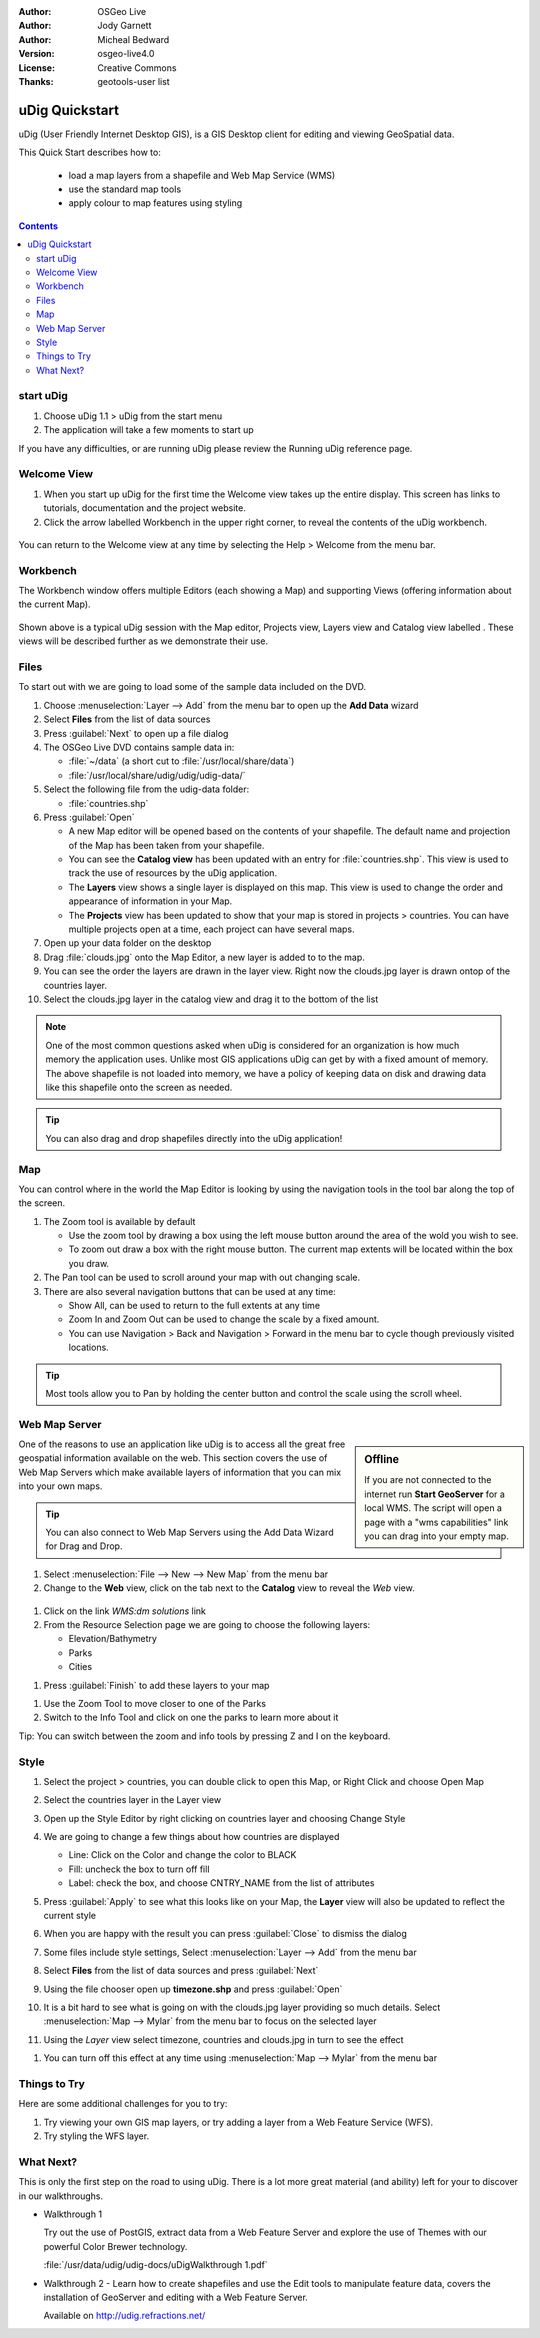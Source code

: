 .. Writing Tip:
  Writing tips describe what content should be in the following section.

.. Writing Tip:
  This Quick Start should describe how to run a simple example, which
    covers one of the application's primary functions.
  The Quick Start should be able to be executed in around 5 minutes.
  The Quick Start may optionally include a few more sections
    which describes how to run extra functions.
  This document should describe every detailed step to get the application
    to work, including every screen shot involved in the sequence.
  Finish off with "Things to Try" and "What Next?" sections.
  Assume the user has very little domain expertise, so spell everything out.
  If using example data, please use the general layers from naturalearth
   and Open Street Map. These layers are loaded by install_gisdata.sh into:
   Open Street Map:
     /home/user/data/osm/
   Vector Data: Available as .shp files
     /home/user/data/natural_earth/
       cultural/10m-populated-places-simple
       cultural/10m-admin-0-countries
       cultural/10m-populated-places-simple
       cultural/10m-urban-area
       physical/10m-land
       physical/10m-ocean
       physical/10m-lakes
       physical/10m-rivers-lake-centerlines
   Raster Raster basemap Cross Blended Hypso with Shaded Relief and Water
     1:50 million (40mb). Available as .tif
     /home/user/data/natural_earth/HYP_50M_SR_W/

.. Writing Tip:
  Metadata about this document

:Author: OSGeo Live
:Author: Jody Garnett
:Author: Micheal Bedward
:Version: osgeo-live4.0
:License: Creative Commons
:Thanks: geotools-user list

.. Writing Tip:
  The following becomes a HTML anchor for hyperlinking to this page

.. _udig-quickstart:
 
.. image:: ../../images/project_logos/logo-uDig.png
  :scale: 60 %
  :alt: project logo
  :align: right

***************
uDig Quickstart 
***************

.. Writing Tip:
  First sentence defines what the application does.
  You may also need to include a sentence of two describing the domain.
  Eg: For a Business Intelligence application, you should describe what
  Business Intelligence is.

uDig (User Friendly Internet Desktop GIS), is a GIS Desktop client for
editing and viewing GeoSpatial data.

.. Writing Tip:
  Describe what will be covered in this Quick Start.

This Quick Start describes how to:

  * load a map layers from a shapefile and Web Map Service (WMS)
  * use the standard map tools
  * apply colour to map features using styling

.. contents:: Contents
  
start uDig
==========

.. Writing Tip:
  Describe steps to start the application
  This should include a graphic of the pull-down list, with a red circle
  around the application menu option.
  #. A hash numbers instructions. There should be only one instruction per
     hash.

.. TBD: Add menu graphic to this uDig Quickstart

#. Choose uDig 1.1 > uDig from the start menu
#. The application will take a few moments to start up

.. Writing Tip:
  For images, use a scale of 50% from a 1024x768 display (preferred) or
  70% from a 800x600 display.
  Images should be stored here:
    https://svn.osgeo.org/osgeo/livedvd/gisvm/trunk/doc/images/screenshots/1024x768/
  and accessed here:
    images/screenshots/1024x768/<application>_<screen_description>.png

  .. image:: images/screenshots/800x600/udig_Quickstart1Splash.png
     :scale: 70 %

If you have any difficulties, or are running uDig please review the Running uDig reference page.

Welcome View
============

#. When you start up uDig for the first time the Welcome view takes up the entire display. This screen
   has links to tutorials, documentation and the project website.

#. Click the arrow labelled Workbench in the upper right corner, to reveal the contents of the uDig workbench.
  
  .. image:: ../../images/screenshots/800x600/udig_welcome.png

You can return to the Welcome view at any time by selecting the Help > Welcome from the menu bar.

Workbench
=========

The Workbench window offers multiple Editors (each showing a Map) and supporting Views (offering
information about the current Map).

  .. image:: ../../images/screenshots/800x600/udig_workbench.png

Shown above is a typical uDig session with the Map editor, Projects view, Layers view and Catalog
view labelled . These views will be described further as we demonstrate their use.

Files
=====

To start out with we are going to load some of the sample data included on the DVD.

#. Choose :menuselection:`Layer --> Add` from the menu bar to open up the **Add Data** wizard

#. Select **Files** from the list of data sources

#. Press :guilabel:`Next` to open up a file dialog

#. The OSGeo Live DVD contains sample data in:
   
   * :file:`~/data` (a short cut to :file:`/usr/local/share/data`)
   * :file:`/usr/local/share/udig/udig/udig-data/`

#. Select the following file from the udig-data folder:
   
   * :file:`countries.shp`
   
#. Press :guilabel:`Open`
   
   * A new Map editor will be opened based on the contents of your shapefile. The default name and
     projection of the Map has been taken from your shapefile.
   
   * You can see the **Catalog view** has been updated with an entry for :file:`countries.shp`. This
     view is used to track the use of resources by the uDig application.
   
   * The **Layers** view shows a single layer is displayed on this map. This view is used to change
     the order and appearance of information in your Map.
   
   * The **Projects** view has been updated to show that your map is stored in projects > countries.
     You can have multiple projects open at a time, each project can have several maps.

#. Open up your data folder on the desktop

#. Drag :file:`clouds.jpg` onto the Map Editor, a new layer is added to to the map.\

#. You can see the order the layers are drawn in the layer view. Right now the clouds.jpg layer is drawn
   ontop of the countries layer.

#. Select the clouds.jpg layer in the catalog view and drag it to the bottom of the list
  
  .. image:: ../../images/screenshots/800x600/udig_QuickstartCountriesMap.jpg

.. Writing Tip:
  Notes are used to provide descriptions and background information without
  getting in the way of instructions. Notes will likely be rendered in
  the margin in some printed formats.

.. note::
   One of the most common questions asked when uDig is considered for an organization is how much memory
   the application uses. Unlike most GIS applications uDig can get by with a fixed amount of memory. The
   above shapefile is not loaded into memory, we have a policy of keeping data on disk and drawing data
   like this shapefile onto the screen as needed.

.. Writing Tip:
  Tips are used to provide extra useful information, and will 
  likely be rendered in the margin in some printed formats.

.. tip:: You can also drag and drop shapefiles directly into the uDig application!

Map
===

You can control where in the world the Map Editor is looking by using the navigation tools in the tool bar along the top of the screen.


#. The |ZOOM| Zoom tool is available by default
   
   .. |ZOOM| image:: ../../images/screenshots/800x600/udig_zoom_mode.gif
   
   * Use the zoom tool by drawing a box using the left mouse button around the area of the wold you wish
     to see.
   * To zoom out draw a box with the right mouse button. The current map extents will be located within
     the box you draw.

#. The |PAN| Pan tool can be used to scroll around your map with out changing scale.
  
   .. |PAN| image:: ../../images/screenshots/800x600/udig_pan_mode.gif

#. There are also several navigation buttons that can be used at any time:
 
   * |SHOWALL| Show All, can be used to return to the full extents at any time
   
     .. |SHOWALL| image:: ../../images/screenshots/800x600/udig_zoom_extent_co.gif

   * |ZOOM_IN| Zoom In and |ZOOM_OUT| Zoom Out can be used to change the scale by a fixed amount.

     .. |ZOOM_IN| image:: ../../images/screenshots/800x600/udig_zoom_in_co.gif
     .. |ZOOM_OUT| image:: ../../images/screenshots/800x600/udig_zoom_out_co.gif

   * You can use Navigation > Back and Navigation > Forward in the menu bar to cycle though previously
     visited locations.

.. tip:: Most tools allow you to Pan by holding the center button and control the scale using the
   scroll wheel.

Web Map Server
==============

.. sidebar:: Offline

   If you are not connected to the internet run **Start GeoServer** for a local WMS. The script
   will open a page with a "wms capabilities" link you can drag into your empty map.
   
One of the reasons to use an application like uDig is to access all the great free geospatial
information available on the web. This section covers the use of Web Map Servers which make
available layers of information that you can mix into your own maps.

.. tip:: You can also connect to Web Map Servers using the Add Data Wizard
  for Drag and Drop.

#. Select :menuselection:`File --> New --> New Map` from the menu bar

#. Change to the **Web** view, click on the tab next to the **Catalog** view to reveal the *Web* view.
   
  .. image:: ../../images/screenshots/800x600/udig_WebViewClick.png
    :scale: 70 %

#. Click on the link *WMS:dm solutions* link

#. From the Resource Selection page we are going to choose the following layers:

   * Elevation/Bathymetry
   * Parks
   * Cities
   
.. image:: ../../images/screenshots/800x600/udig_AddWMSLayers.png
  :scale: 70 %

#. Press :guilabel:`Finish` to add these layers to your map
   
.. image:: ../../images/screenshots/800x600/udig_WMSMap.png
  
#. Use the |ZOOM| Zoom Tool to move closer to one of the Parks

#. Switch to the |INFO| Info Tool and click on one the parks to learn more about it
   
.. |INFO| image:: ../../images/screenshots/800x600/udig_info_mode.gif

Tip: You can switch between the zoom and info tools by pressing Z and I on the keyboard.

Style
=====

#. Select the project > countries, you can double click to open this Map, or Right Click and choose Open Map

#. Select the countries layer in the Layer view

#. Open up the Style Editor by right clicking on countries layer and choosing Change Style

#. We are going to change a few things about how countries are displayed
   
   * Line: Click on the Color and change the color to BLACK
   
   * Fill: uncheck the box to turn off fill
   
   * Label: check the box, and choose CNTRY_NAME from the list of attributes
   
   .. image:: ../../images/screenshots/800x600/udig_StyleEditor.png
      :scale: 70 %

#. Press :guilabel:`Apply` to see what this looks like on your Map, the **Layer** view will also be updated
   to reflect the current style

#. When you are happy with the result you can press :guilabel:`Close` to dismiss the dialog

#. Some files include style settings, Select :menuselection:`Layer --> Add` from the menu bar

#. Select **Files** from the list of data sources and press :guilabel:`Next`

#. Using the file chooser open up **timezone.shp** and press :guilabel:`Open`

#. It is a bit hard to see what is going on with the clouds.jpg layer providing so much details.
   Select :menuselection:`Map --> Mylar` from the menu bar to focus on the selected layer

#. Using the *Layer* view select timezone, countries and clouds.jpg in turn to see the effect
  
.. image:: ../../images/screenshots/800x600/udig_MapMylar.jpg

#. You can turn off this effect at any time using :menuselection:`Map --> Mylar` from the menu bar

.. Writing tip
  The final heading should provide pointers to further tutorials,
  documentation or further things to try.
  Present a list of ideas for people to try out. Start off very specific
  with something most people can do based on the materials as presented.
  Continue on with a challenge that involves a small bit of research (it
  is recommended that research be limited to something that can be
  found in documentation packaged on OSGeo Live, as users might not be
  connected to the internet.

Things to Try
=============

Here are some additional challenges for you to try:

#. Try viewing your own GIS map layers, or try adding a layer from a Web Feature Service (WFS).
#. Try styling the WFS layer.

What Next?
==========

.. Writing tip
  Provide links to further tutorials and other documentation.

This is only the first step on the road to using uDig. There is a lot more great material (and ability) left for your to discover in our walkthroughs.

* Walkthrough 1

  Try out the use of PostGIS, extract data from a Web Feature Server and explore the
  use of Themes with our powerful Color Brewer technology.

  :file:`/usr/data/udig/udig-docs/uDigWalkthrough 1.pdf`

* Walkthrough 2 - Learn how to create shapefiles and use the Edit tools to manipulate
  feature data, covers the installation of GeoServer and editing with a Web Feature
  Server.

  Available on http://udig.refractions.net/

